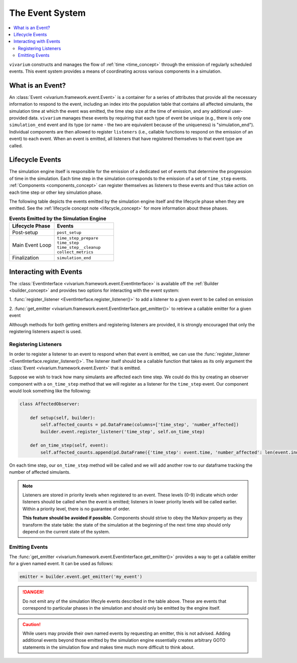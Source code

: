 .. _event_concept:

================
The Event System
================

.. contents::
   :depth: 2
   :local:
   :backlinks: none


``vivarium`` constructs and manages the flow of :ref:`time <time_concept>`
through the emission of regularly scheduled events. This event system provides
a means of coordinating across various components in a simulation.

What is an Event?
-----------------

An :class:`Event <vivarium.framework.event.Event>` is a container for a series
of attributes that provide all the necessary information to respond to the event,
including an index into the population table that contains all affected
simulants, the simulation time at which the event was emitted, the time step
size at the time of emission, and any additional user-provided data. ``vivarium``
manages these events by requiring that each type of event be unique
(e.g., there is only one ``simulation_end`` event and its type (or name - the
two are equivalent because of the uniqueness) is "simulation_end"). Individual
components are then allowed to register ``listeners`` (i.e., callable functions
to respond on the emission of an event) to each event. When an event is emitted,
all listeners that have registered themselves to that event type are called.

Lifecycle Events
----------------

The simulation engine itself is responsible for the emission of a dedicated set
of events that determine the progression of time in the simulation. Each time
step in the simulation corresponds to the emission of a set of ``time_step``
events. :ref:`Components <components_concept>` can register themselves as
listeners to these events and thus take action on each time step or other
key simulation phase.

The following table depicts the events emitted by the simulation engine itself
and the lifecycle phase when they are emitted. See the
:ref:`lifecycle concept note <lifecycle_concept>` for more information about
these phases.

.. list-table:: **Events Emitted by the Simulation Engine**
    :header-rows: 1
    :widths: 30, 40

    *   - Lifecycle Phase
        - Events
    *   - | Post-setup
        - | ``post_setup``
    *   - | Main Event Loop
        - | ``time_step_prepare``
          | ``time_step``
          | ``time_step__cleanup``
          | ``collect_metrics``
    *   - | Finalization
        - | ``simulation_end``


Interacting with Events
-----------------------

The :class:`EventInterface <vivarium.framework.event.EventInterface>` is available
off the :ref:`Builder <builder_concept>` and provides two options for interacting
with the event system:

1. :func:`register_listener <EventInterface.register_listener()>` to add a
listener to a given event to be called on emission

2. :func:`get_emitter <vivarium.framework.event.EventInterface.get_emitter()>` to
retrieve a callable emitter for a given event

Although methods for both getting emitters and registering listeners are provided,
it is strongly encouraged that only the registering listeners aspect is used.


Registering Listeners
+++++++++++++++++++++
In order to register a listener to an event to respond when that event is
emitted, we can use the :func:`register_listener <EventInterface.register_listener()>`.
The listener itself should be a callable function that takes as its only argument
the :class:`Event <vivarium.framework.event.Event>` that is emitted.

Suppose we wish to track how many simulants are affected each time step. We
could do this by creating an observer component with a ``on_time_step`` method
that we will register as a listener for the ``time_step`` event. Our component
would look something like the following:

.. code-block:: python

    class AffectedObserver:

        def setup(self, builder):
            self.affected_counts = pd.DataFrame(columns=['time_step', 'number_affected])
            builder.event.register_listener('time_step', self.on_time_step)

        def on_time_step(self, event):
            self.affected_counts.append(pd.DataFrame({'time_step': event.time, 'number_affected': len(event.index)}))

On each time step, our ``on_time_step`` method will be called and we will add
another row to our dataframe tracking the number of affected simulants.

.. note::
    Listeners are stored in priority levels when registered to an event.
    These levels (0-9) indicate which order listeners should be called when the event
    is emitted; listeners in lower priority levels will be called earlier. Within a
    priority level, there is no guarantee of order.

    **This feature should be avoided if possible.** Components should strive to obey
    the Markov property as they transform the state table: the state of the
    simulation at the beginning of the next time step should only depend on the
    current state of the system.


Emitting Events
+++++++++++++++
The :func:`get_emitter <vivarium.framework.event.EventInterface.get_emitter()>`
provides a way to get a callable emitter for a given named event. It can be used
as follows:

.. code-block:: python

    emitter = builder.event.get_emitter('my_event')

.. danger::
    Do not emit any of the simulation lifecyle events described in the table
    above. These are events that correspond to particular phases in the simulation
    and should only be emitted by the engine itself.

.. caution::
    While users may provide their own named events by requesting an emitter, this is
    not advised. Adding additional events beyond those emitted by the simulation
    engine essentially creates arbitrary GOTO statements in the simulation flow
    and makes time much more difficult to think about.



